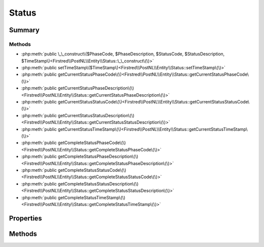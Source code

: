 .. rst-class:: phpdoctorst

.. role:: php(code)
	:language: php


Status
======


.. php:namespace:: Firstred\PostNL\Entity

.. php:class:: Status


	.. rst-class:: phpdoc-description
	
		| Class Status\.
		
	
	:Parent:
		:php:class:`Firstred\\PostNL\\Entity\\AbstractEntity`
	


Summary
-------

Methods
~~~~~~~

* :php:meth:`public \_\_construct\($PhaseCode, $PhaseDescription, $StatusCode, $StatusDescription, $TimeStamp\)<Firstred\\PostNL\\Entity\\Status::\_\_construct\(\)>`
* :php:meth:`public setTimeStamp\($TimeStamp\)<Firstred\\PostNL\\Entity\\Status::setTimeStamp\(\)>`
* :php:meth:`public getCurrentStatusPhaseCode\(\)<Firstred\\PostNL\\Entity\\Status::getCurrentStatusPhaseCode\(\)>`
* :php:meth:`public getCurrentStatusPhaseDescription\(\)<Firstred\\PostNL\\Entity\\Status::getCurrentStatusPhaseDescription\(\)>`
* :php:meth:`public getCurrentStatusStatusCode\(\)<Firstred\\PostNL\\Entity\\Status::getCurrentStatusStatusCode\(\)>`
* :php:meth:`public getCurrentStatusStatusDescription\(\)<Firstred\\PostNL\\Entity\\Status::getCurrentStatusStatusDescription\(\)>`
* :php:meth:`public getCurrentStatusTimeStamp\(\)<Firstred\\PostNL\\Entity\\Status::getCurrentStatusTimeStamp\(\)>`
* :php:meth:`public getCompleteStatusPhaseCode\(\)<Firstred\\PostNL\\Entity\\Status::getCompleteStatusPhaseCode\(\)>`
* :php:meth:`public getCompleteStatusPhaseDescription\(\)<Firstred\\PostNL\\Entity\\Status::getCompleteStatusPhaseDescription\(\)>`
* :php:meth:`public getCompleteStatusStatusCode\(\)<Firstred\\PostNL\\Entity\\Status::getCompleteStatusStatusCode\(\)>`
* :php:meth:`public getCompleteStatusStatusDescription\(\)<Firstred\\PostNL\\Entity\\Status::getCompleteStatusStatusDescription\(\)>`
* :php:meth:`public getCompleteStatusTimeStamp\(\)<Firstred\\PostNL\\Entity\\Status::getCompleteStatusTimeStamp\(\)>`


Properties
----------

.. php:attr:: public defaultProperties

	:Type: string[][] 


.. php:attr:: protected static PhaseCode

	:Type: string | null 


.. php:attr:: protected static PhaseDescription

	:Type: string | null 


.. php:attr:: protected static StatusCode

	:Type: string | null 


.. php:attr:: protected static StatusDescription

	:Type: string | null 


.. php:attr:: protected static TimeStamp

	:Type: :any:`\\DateTimeInterface <DateTimeInterface>` | null 


Methods
-------

.. rst-class:: public

	.. php:method:: public __construct( $PhaseCode=null, $PhaseDescription=null, $StatusCode=null, $StatusDescription=null, $TimeStamp=null)
	
		.. rst-class:: phpdoc-description
		
			| Status constructor\.
			
		
		
		:Parameters:
			* **$PhaseCode** (string | null)  
			* **$PhaseDescription** (string | null)  
			* **$StatusCode** (string | null)  
			* **$StatusDescription** (string | null)  
			* **$TimeStamp** (string | :any:`\\DateTimeInterface <DateTimeInterface>` | null)  

		
		:Throws: :any:`\\Firstred\\PostNL\\Exception\\InvalidArgumentException <Firstred\\PostNL\\Exception\\InvalidArgumentException>` 
	
	

.. rst-class:: public

	.. php:method:: public setTimeStamp( $TimeStamp=null)
	
		
		:Parameters:
			* **$TimeStamp** (string | :any:`\\DateTimeInterface <DateTimeInterface>` | null)  

		
		:Returns: static 
		:Throws: :any:`\\Firstred\\PostNL\\Exception\\InvalidArgumentException <Firstred\\PostNL\\Exception\\InvalidArgumentException>` 
		:Since: 1.2.0 
	
	

.. rst-class:: public deprecated

	.. php:method:: public getCurrentStatusPhaseCode()
	
		.. rst-class:: phpdoc-description
		
			| Backward compatible with SOAP API
			
		
		
		:Returns: string | null 
		:Since: 1.2.0 
		:Deprecated: 1.4.1 SOAP support is going to be removed
	
	

.. rst-class:: public deprecated

	.. php:method:: public getCurrentStatusPhaseDescription()
	
		.. rst-class:: phpdoc-description
		
			| Backward compatible with SOAP API
			
		
		
		:Returns: string | null 
		:Since: 1.2.0 
		:Deprecated: 1.4.1 SOAP support is going to be removed
	
	

.. rst-class:: public deprecated

	.. php:method:: public getCurrentStatusStatusCode()
	
		.. rst-class:: phpdoc-description
		
			| Backward compatible with SOAP API
			
		
		
		:Returns: string | null 
		:Since: 1.2.0 
		:Deprecated: 1.4.1 SOAP support is going to be removed
	
	

.. rst-class:: public deprecated

	.. php:method:: public getCurrentStatusStatusDescription()
	
		.. rst-class:: phpdoc-description
		
			| Backward compatible with SOAP API
			
		
		
		:Returns: string | null 
		:Since: 1.2.0 
		:Deprecated: 1.4.1 SOAP support is going to be removed
	
	

.. rst-class:: public deprecated

	.. php:method:: public getCurrentStatusTimeStamp()
	
		.. rst-class:: phpdoc-description
		
			| Backward compatible with SOAP API
			
		
		
		:Returns: string | null 
		:Since: 1.2.0 
		:Deprecated: 1.4.1 SOAP support is going to be removed
	
	

.. rst-class:: public deprecated

	.. php:method:: public getCompleteStatusPhaseCode()
	
		.. rst-class:: phpdoc-description
		
			| Backward compatible with SOAP API
			
		
		
		:Returns: string | null 
		:Since: 1.2.0 
		:Deprecated: 1.4.1 SOAP support is going to be removed
	
	

.. rst-class:: public deprecated

	.. php:method:: public getCompleteStatusPhaseDescription()
	
		.. rst-class:: phpdoc-description
		
			| Backward compatible with SOAP API
			
		
		
		:Returns: string | null 
		:Since: 1.2.0 
		:Deprecated: 1.4.1 SOAP support is going to be removed
	
	

.. rst-class:: public deprecated

	.. php:method:: public getCompleteStatusStatusCode()
	
		.. rst-class:: phpdoc-description
		
			| Backward compatible with SOAP API
			
		
		
		:Returns: string | null 
		:Since: 1.2.0 
		:Deprecated: 1.4.1 SOAP support is going to be removed
	
	

.. rst-class:: public deprecated

	.. php:method:: public getCompleteStatusStatusDescription()
	
		.. rst-class:: phpdoc-description
		
			| Backward compatible with SOAP API
			
		
		
		:Returns: string | null 
		:Since: 1.2.0 
		:Deprecated: 1.4.1 SOAP support is going to be removed
	
	

.. rst-class:: public deprecated

	.. php:method:: public getCompleteStatusTimeStamp()
	
		.. rst-class:: phpdoc-description
		
			| Backward compatible with SOAP API
			
		
		
		:Returns: string | null 
		:Since: 1.2.0 
		:Deprecated: 1.4.1 SOAP support is going to be removed
	
	

